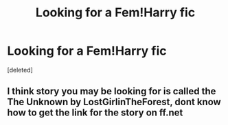 #+TITLE: Looking for a Fem!Harry fic

* Looking for a Fem!Harry fic
:PROPERTIES:
:Score: 1
:DateUnix: 1592917968.0
:DateShort: 2020-Jun-23
:FlairText: What's That Fic?
:END:
[deleted]


** I think story you may be looking for is called the The Unknown by LostGirlinTheForest, dont know how to get the link for the story on ff.net
:PROPERTIES:
:Author: KiNGSPaM1
:Score: 1
:DateUnix: 1592918786.0
:DateShort: 2020-Jun-23
:END:
